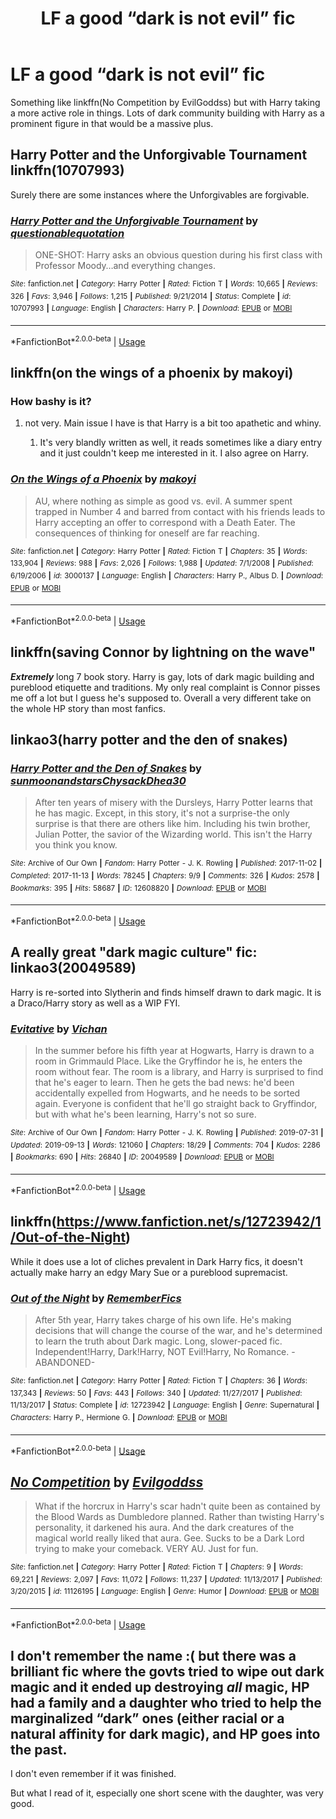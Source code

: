#+TITLE: LF a good “dark is not evil” fic

* LF a good “dark is not evil” fic
:PROPERTIES:
:Author: yagi_takeru
:Score: 8
:DateUnix: 1571781644.0
:DateShort: 2019-Oct-23
:FlairText: Request
:END:
Something like linkffn(No Competition by EvilGoddss) but with Harry taking a more active role in things. Lots of dark community building with Harry as a prominent figure in that would be a massive plus.


** Harry Potter and the Unforgivable Tournament linkffn(10707993)

Surely there are some instances where the Unforgivables are forgivable.
:PROPERTIES:
:Author: streakermaximus
:Score: 5
:DateUnix: 1571785468.0
:DateShort: 2019-Oct-23
:END:

*** [[https://www.fanfiction.net/s/10707993/1/][*/Harry Potter and the Unforgivable Tournament/*]] by [[https://www.fanfiction.net/u/5729966/questionablequotation][/questionablequotation/]]

#+begin_quote
  ONE-SHOT: Harry asks an obvious question during his first class with Professor Moody...and everything changes.
#+end_quote

^{/Site/:} ^{fanfiction.net} ^{*|*} ^{/Category/:} ^{Harry} ^{Potter} ^{*|*} ^{/Rated/:} ^{Fiction} ^{T} ^{*|*} ^{/Words/:} ^{10,665} ^{*|*} ^{/Reviews/:} ^{326} ^{*|*} ^{/Favs/:} ^{3,946} ^{*|*} ^{/Follows/:} ^{1,215} ^{*|*} ^{/Published/:} ^{9/21/2014} ^{*|*} ^{/Status/:} ^{Complete} ^{*|*} ^{/id/:} ^{10707993} ^{*|*} ^{/Language/:} ^{English} ^{*|*} ^{/Characters/:} ^{Harry} ^{P.} ^{*|*} ^{/Download/:} ^{[[http://www.ff2ebook.com/old/ffn-bot/index.php?id=10707993&source=ff&filetype=epub][EPUB]]} ^{or} ^{[[http://www.ff2ebook.com/old/ffn-bot/index.php?id=10707993&source=ff&filetype=mobi][MOBI]]}

--------------

*FanfictionBot*^{2.0.0-beta} | [[https://github.com/tusing/reddit-ffn-bot/wiki/Usage][Usage]]
:PROPERTIES:
:Author: FanfictionBot
:Score: 3
:DateUnix: 1571785477.0
:DateShort: 2019-Oct-23
:END:


** linkffn(on the wings of a phoenix by makoyi)
:PROPERTIES:
:Author: Lord_Anarchy
:Score: 4
:DateUnix: 1571782596.0
:DateShort: 2019-Oct-23
:END:

*** How bashy is it?
:PROPERTIES:
:Author: VulpineKitsune
:Score: 2
:DateUnix: 1571817060.0
:DateShort: 2019-Oct-23
:END:

**** not very. Main issue I have is that Harry is a bit too apathetic and whiny.
:PROPERTIES:
:Author: Lord_Anarchy
:Score: 2
:DateUnix: 1571817170.0
:DateShort: 2019-Oct-23
:END:

***** It's very blandly written as well, it reads sometimes like a diary entry and it just couldn't keep me interested in it. I also agree on Harry.
:PROPERTIES:
:Author: Pufferfoot
:Score: 1
:DateUnix: 1571841651.0
:DateShort: 2019-Oct-23
:END:


*** [[https://www.fanfiction.net/s/3000137/1/][*/On the Wings of a Phoenix/*]] by [[https://www.fanfiction.net/u/944495/makoyi][/makoyi/]]

#+begin_quote
  AU, where nothing as simple as good vs. evil. A summer spent trapped in Number 4 and barred from contact with his friends leads to Harry accepting an offer to correspond with a Death Eater. The consequences of thinking for oneself are far reaching.
#+end_quote

^{/Site/:} ^{fanfiction.net} ^{*|*} ^{/Category/:} ^{Harry} ^{Potter} ^{*|*} ^{/Rated/:} ^{Fiction} ^{T} ^{*|*} ^{/Chapters/:} ^{35} ^{*|*} ^{/Words/:} ^{133,904} ^{*|*} ^{/Reviews/:} ^{988} ^{*|*} ^{/Favs/:} ^{2,026} ^{*|*} ^{/Follows/:} ^{1,988} ^{*|*} ^{/Updated/:} ^{7/1/2008} ^{*|*} ^{/Published/:} ^{6/19/2006} ^{*|*} ^{/id/:} ^{3000137} ^{*|*} ^{/Language/:} ^{English} ^{*|*} ^{/Characters/:} ^{Harry} ^{P.,} ^{Albus} ^{D.} ^{*|*} ^{/Download/:} ^{[[http://www.ff2ebook.com/old/ffn-bot/index.php?id=3000137&source=ff&filetype=epub][EPUB]]} ^{or} ^{[[http://www.ff2ebook.com/old/ffn-bot/index.php?id=3000137&source=ff&filetype=mobi][MOBI]]}

--------------

*FanfictionBot*^{2.0.0-beta} | [[https://github.com/tusing/reddit-ffn-bot/wiki/Usage][Usage]]
:PROPERTIES:
:Author: FanfictionBot
:Score: 1
:DateUnix: 1571782617.0
:DateShort: 2019-Oct-23
:END:


** linkffn(saving Connor by lightning on the wave"

*/Extremely/* long 7 book story. Harry is gay, lots of dark magic building and pureblood etiquette and traditions. My only real complaint is Connor pisses me off a lot but I guess he's supposed to. Overall a very different take on the whole HP story than most fanfics.
:PROPERTIES:
:Author: FloppyPancakesDude
:Score: 5
:DateUnix: 1571790813.0
:DateShort: 2019-Oct-23
:END:


** linkao3(harry potter and the den of snakes)
:PROPERTIES:
:Author: ThePrimeAnomaly
:Score: 3
:DateUnix: 1571783167.0
:DateShort: 2019-Oct-23
:END:

*** [[https://archiveofourown.org/works/12608820][*/Harry Potter and the Den of Snakes/*]] by [[https://www.archiveofourown.org/users/sunmoonandstars/pseuds/sunmoonandstars/users/Chysack/pseuds/Chysack/users/Dhea30/pseuds/Dhea30][/sunmoonandstarsChysackDhea30/]]

#+begin_quote
  After ten years of misery with the Dursleys, Harry Potter learns that he has magic. Except, in this story, it's not a surprise-the only surprise is that there are others like him. Including his twin brother, Julian Potter, the savior of the Wizarding world. This isn't the Harry you think you know.
#+end_quote

^{/Site/:} ^{Archive} ^{of} ^{Our} ^{Own} ^{*|*} ^{/Fandom/:} ^{Harry} ^{Potter} ^{-} ^{J.} ^{K.} ^{Rowling} ^{*|*} ^{/Published/:} ^{2017-11-02} ^{*|*} ^{/Completed/:} ^{2017-11-13} ^{*|*} ^{/Words/:} ^{78245} ^{*|*} ^{/Chapters/:} ^{9/9} ^{*|*} ^{/Comments/:} ^{326} ^{*|*} ^{/Kudos/:} ^{2578} ^{*|*} ^{/Bookmarks/:} ^{395} ^{*|*} ^{/Hits/:} ^{58687} ^{*|*} ^{/ID/:} ^{12608820} ^{*|*} ^{/Download/:} ^{[[https://archiveofourown.org/downloads/12608820/Harry%20Potter%20and%20the%20Den.epub?updated_at=1570078471][EPUB]]} ^{or} ^{[[https://archiveofourown.org/downloads/12608820/Harry%20Potter%20and%20the%20Den.mobi?updated_at=1570078471][MOBI]]}

--------------

*FanfictionBot*^{2.0.0-beta} | [[https://github.com/tusing/reddit-ffn-bot/wiki/Usage][Usage]]
:PROPERTIES:
:Author: FanfictionBot
:Score: 2
:DateUnix: 1571783190.0
:DateShort: 2019-Oct-23
:END:


** A really great "dark magic culture" fic: linkao3(20049589)

Harry is re-sorted into Slytherin and finds himself drawn to dark magic. It is a Draco/Harry story as well as a WIP FYI.
:PROPERTIES:
:Author: wr1th
:Score: 2
:DateUnix: 1571800469.0
:DateShort: 2019-Oct-23
:END:

*** [[https://archiveofourown.org/works/20049589][*/Evitative/*]] by [[https://www.archiveofourown.org/users/Vichan/pseuds/Vichan][/Vichan/]]

#+begin_quote
  In the summer before his fifth year at Hogwarts, Harry is drawn to a room in Grimmauld Place. Like the Gryffindor he is, he enters the room without fear. The room is a library, and Harry is surprised to find that he's eager to learn. Then he gets the bad news: he'd been accidentally expelled from Hogwarts, and he needs to be sorted again. Everyone is confident that he'll go straight back to Gryffindor, but with what he's been learning, Harry's not so sure.
#+end_quote

^{/Site/:} ^{Archive} ^{of} ^{Our} ^{Own} ^{*|*} ^{/Fandom/:} ^{Harry} ^{Potter} ^{-} ^{J.} ^{K.} ^{Rowling} ^{*|*} ^{/Published/:} ^{2019-07-31} ^{*|*} ^{/Updated/:} ^{2019-09-13} ^{*|*} ^{/Words/:} ^{121060} ^{*|*} ^{/Chapters/:} ^{18/29} ^{*|*} ^{/Comments/:} ^{704} ^{*|*} ^{/Kudos/:} ^{2286} ^{*|*} ^{/Bookmarks/:} ^{690} ^{*|*} ^{/Hits/:} ^{26840} ^{*|*} ^{/ID/:} ^{20049589} ^{*|*} ^{/Download/:} ^{[[https://archiveofourown.org/downloads/20049589/Evitative.epub?updated_at=1568378828][EPUB]]} ^{or} ^{[[https://archiveofourown.org/downloads/20049589/Evitative.mobi?updated_at=1568378828][MOBI]]}

--------------

*FanfictionBot*^{2.0.0-beta} | [[https://github.com/tusing/reddit-ffn-bot/wiki/Usage][Usage]]
:PROPERTIES:
:Author: FanfictionBot
:Score: 3
:DateUnix: 1571800482.0
:DateShort: 2019-Oct-23
:END:


** linkffn([[https://www.fanfiction.net/s/12723942/1/Out-of-the-Night]])

While it does use a lot of cliches prevalent in Dark Harry fics, it doesn't actually make harry an edgy Mary Sue or a pureblood supremacist.
:PROPERTIES:
:Author: Togop
:Score: 2
:DateUnix: 1571833118.0
:DateShort: 2019-Oct-23
:END:

*** [[https://www.fanfiction.net/s/12723942/1/][*/Out of the Night/*]] by [[https://www.fanfiction.net/u/9936625/RememberFics][/RememberFics/]]

#+begin_quote
  After 5th year, Harry takes charge of his own life. He's making decisions that will change the course of the war, and he's determined to learn the truth about Dark magic. Long, slower-paced fic. Independent!Harry, Dark!Harry, NOT Evil!Harry, No Romance. -ABANDONED-
#+end_quote

^{/Site/:} ^{fanfiction.net} ^{*|*} ^{/Category/:} ^{Harry} ^{Potter} ^{*|*} ^{/Rated/:} ^{Fiction} ^{T} ^{*|*} ^{/Chapters/:} ^{36} ^{*|*} ^{/Words/:} ^{137,343} ^{*|*} ^{/Reviews/:} ^{50} ^{*|*} ^{/Favs/:} ^{443} ^{*|*} ^{/Follows/:} ^{340} ^{*|*} ^{/Updated/:} ^{11/27/2017} ^{*|*} ^{/Published/:} ^{11/13/2017} ^{*|*} ^{/Status/:} ^{Complete} ^{*|*} ^{/id/:} ^{12723942} ^{*|*} ^{/Language/:} ^{English} ^{*|*} ^{/Genre/:} ^{Supernatural} ^{*|*} ^{/Characters/:} ^{Harry} ^{P.,} ^{Hermione} ^{G.} ^{*|*} ^{/Download/:} ^{[[http://www.ff2ebook.com/old/ffn-bot/index.php?id=12723942&source=ff&filetype=epub][EPUB]]} ^{or} ^{[[http://www.ff2ebook.com/old/ffn-bot/index.php?id=12723942&source=ff&filetype=mobi][MOBI]]}

--------------

*FanfictionBot*^{2.0.0-beta} | [[https://github.com/tusing/reddit-ffn-bot/wiki/Usage][Usage]]
:PROPERTIES:
:Author: FanfictionBot
:Score: 2
:DateUnix: 1571833146.0
:DateShort: 2019-Oct-23
:END:


** [[https://www.fanfiction.net/s/11126195/1/][*/No Competition/*]] by [[https://www.fanfiction.net/u/377878/Evilgoddss][/Evilgoddss/]]

#+begin_quote
  What if the horcrux in Harry's scar hadn't quite been as contained by the Blood Wards as Dumbledore planned. Rather than twisting Harry's personality, it darkened his aura. And the dark creatures of the magical world really liked that aura. Gee. Sucks to be a Dark Lord trying to make your comeback. VERY AU. Just for fun.
#+end_quote

^{/Site/:} ^{fanfiction.net} ^{*|*} ^{/Category/:} ^{Harry} ^{Potter} ^{*|*} ^{/Rated/:} ^{Fiction} ^{T} ^{*|*} ^{/Chapters/:} ^{9} ^{*|*} ^{/Words/:} ^{69,221} ^{*|*} ^{/Reviews/:} ^{2,097} ^{*|*} ^{/Favs/:} ^{11,072} ^{*|*} ^{/Follows/:} ^{11,237} ^{*|*} ^{/Updated/:} ^{11/13/2017} ^{*|*} ^{/Published/:} ^{3/20/2015} ^{*|*} ^{/id/:} ^{11126195} ^{*|*} ^{/Language/:} ^{English} ^{*|*} ^{/Genre/:} ^{Humor} ^{*|*} ^{/Download/:} ^{[[http://www.ff2ebook.com/old/ffn-bot/index.php?id=11126195&source=ff&filetype=epub][EPUB]]} ^{or} ^{[[http://www.ff2ebook.com/old/ffn-bot/index.php?id=11126195&source=ff&filetype=mobi][MOBI]]}

--------------

*FanfictionBot*^{2.0.0-beta} | [[https://github.com/tusing/reddit-ffn-bot/wiki/Usage][Usage]]
:PROPERTIES:
:Author: FanfictionBot
:Score: 1
:DateUnix: 1571781653.0
:DateShort: 2019-Oct-23
:END:


** I don't remember the name :( but there was a brilliant fic where the govts tried to wipe out dark magic and it ended up destroying /all/ magic, HP had a family and a daughter who tried to help the marginalized “dark” ones (either racial or a natural affinity for dark magic), and HP goes into the past.

I don't even remember if it was finished.

But what I read of it, especially one short scene with the daughter, was very good.
:PROPERTIES:
:Author: nescienceescape
:Score: 1
:DateUnix: 1571855810.0
:DateShort: 2019-Oct-23
:END:
